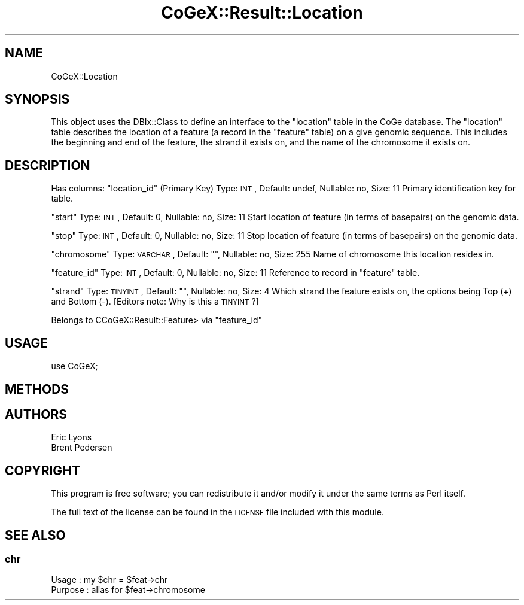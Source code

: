 .\" Automatically generated by Pod::Man 2.22 (Pod::Simple 3.13)
.\"
.\" Standard preamble:
.\" ========================================================================
.de Sp \" Vertical space (when we can't use .PP)
.if t .sp .5v
.if n .sp
..
.de Vb \" Begin verbatim text
.ft CW
.nf
.ne \\$1
..
.de Ve \" End verbatim text
.ft R
.fi
..
.\" Set up some character translations and predefined strings.  \*(-- will
.\" give an unbreakable dash, \*(PI will give pi, \*(L" will give a left
.\" double quote, and \*(R" will give a right double quote.  \*(C+ will
.\" give a nicer C++.  Capital omega is used to do unbreakable dashes and
.\" therefore won't be available.  \*(C` and \*(C' expand to `' in nroff,
.\" nothing in troff, for use with C<>.
.tr \(*W-
.ds C+ C\v'-.1v'\h'-1p'\s-2+\h'-1p'+\s0\v'.1v'\h'-1p'
.ie n \{\
.    ds -- \(*W-
.    ds PI pi
.    if (\n(.H=4u)&(1m=24u) .ds -- \(*W\h'-12u'\(*W\h'-12u'-\" diablo 10 pitch
.    if (\n(.H=4u)&(1m=20u) .ds -- \(*W\h'-12u'\(*W\h'-8u'-\"  diablo 12 pitch
.    ds L" ""
.    ds R" ""
.    ds C` ""
.    ds C' ""
'br\}
.el\{\
.    ds -- \|\(em\|
.    ds PI \(*p
.    ds L" ``
.    ds R" ''
'br\}
.\"
.\" Escape single quotes in literal strings from groff's Unicode transform.
.ie \n(.g .ds Aq \(aq
.el       .ds Aq '
.\"
.\" If the F register is turned on, we'll generate index entries on stderr for
.\" titles (.TH), headers (.SH), subsections (.SS), items (.Ip), and index
.\" entries marked with X<> in POD.  Of course, you'll have to process the
.\" output yourself in some meaningful fashion.
.ie \nF \{\
.    de IX
.    tm Index:\\$1\t\\n%\t"\\$2"
..
.    nr % 0
.    rr F
.\}
.el \{\
.    de IX
..
.\}
.\" ========================================================================
.\"
.IX Title "CoGeX::Result::Location 3"
.TH CoGeX::Result::Location 3 "2015-05-06" "perl v5.10.1" "User Contributed Perl Documentation"
.\" For nroff, turn off justification.  Always turn off hyphenation; it makes
.\" way too many mistakes in technical documents.
.if n .ad l
.nh
.SH "NAME"
CoGeX::Location
.SH "SYNOPSIS"
.IX Header "SYNOPSIS"
This object uses the DBIx::Class to define an interface to the \f(CW\*(C`location\*(C'\fR table in the CoGe database.
The \f(CW\*(C`location\*(C'\fR table describes the location of a feature (a record in the \f(CW\*(C`feature\*(C'\fR table) on a give genomic sequence. This includes the beginning and end of the feature, the strand it exists on, and the name of the chromosome it exists on.
.SH "DESCRIPTION"
.IX Header "DESCRIPTION"
Has columns:
\&\f(CW\*(C`location_id\*(C'\fR (Primary Key)
Type: \s-1INT\s0, Default: undef, Nullable: no, Size: 11
Primary identification key for table.
.PP
\&\f(CW\*(C`start\*(C'\fR
Type: \s-1INT\s0, Default: 0, Nullable: no, Size: 11
Start location of feature (in terms of basepairs) on the genomic data.
.PP
\&\f(CW\*(C`stop\*(C'\fR
Type: \s-1INT\s0, Default: 0, Nullable: no, Size: 11
Stop location of feature (in terms of basepairs) on the genomic data.
.PP
\&\f(CW\*(C`chromosome\*(C'\fR
Type: \s-1VARCHAR\s0, Default: "", Nullable: no, Size: 255
Name of chromosome this location resides in.
.PP
\&\f(CW\*(C`feature_id\*(C'\fR
Type: \s-1INT\s0, Default: 0, Nullable: no, Size: 11
Reference to record in \f(CW\*(C`feature\*(C'\fR table.
.PP
\&\f(CW\*(C`strand\*(C'\fR
Type: \s-1TINYINT\s0, Default: "", Nullable: no, Size: 4
Which strand the feature exists on, the options being Top (+) and Bottom (\-).
[Editors note: Why is this a \s-1TINYINT\s0?]
.PP
Belongs to CCoGeX::Result::Feature> via \f(CW\*(C`feature_id\*(C'\fR
.SH "USAGE"
.IX Header "USAGE"
.Vb 1
\&  use CoGeX;
.Ve
.SH "METHODS"
.IX Header "METHODS"
.SH "AUTHORS"
.IX Header "AUTHORS"
.Vb 2
\& Eric Lyons
\& Brent Pedersen
.Ve
.SH "COPYRIGHT"
.IX Header "COPYRIGHT"
This program is free software; you can redistribute
it and/or modify it under the same terms as Perl itself.
.PP
The full text of the license can be found in the
\&\s-1LICENSE\s0 file included with this module.
.SH "SEE ALSO"
.IX Header "SEE ALSO"
.SS "chr"
.IX Subsection "chr"
.Vb 2
\& Usage     : my $chr = $feat\->chr
\& Purpose   : alias for $feat\->chromosome
.Ve

